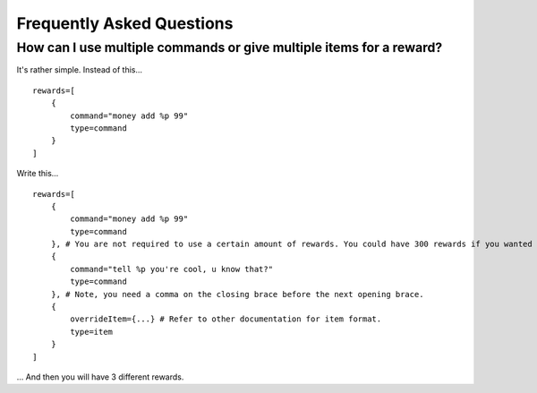 .. HuskyCrates - Last updated v1.7.2

Frequently Asked Questions
===========================

How can I use multiple commands or give multiple items for a reward?
--------------------------------------------------------------------

It's rather simple. Instead of this...

::

    rewards=[
        {
            command="money add %p 99"
            type=command
        }
    ]

Write this...

::

    rewards=[
        {
            command="money add %p 99"
            type=command
        }, # You are not required to use a certain amount of rewards. You could have 300 rewards if you wanted
        {
            command="tell %p you're cool, u know that?"
            type=command
        }, # Note, you need a comma on the closing brace before the next opening brace.
        {
            overrideItem={...} # Refer to other documentation for item format.
            type=item
        }
    ]
    
... And then you will have 3 different rewards.

 
